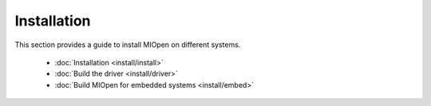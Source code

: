 .. meta::
  :description: MIOpen documentation and API reference library
  :keywords: MIOpen, ROCm, API, documentation

.. _installation:

********************************************************************
Installation
********************************************************************

This section provides a guide to install MIOpen on different systems. 

    * :doc:`Installation <install/install>`
    * :doc:`Build the driver <install/driver>`
    * :doc:`Build MIOpen for embedded systems <install/embed>`

